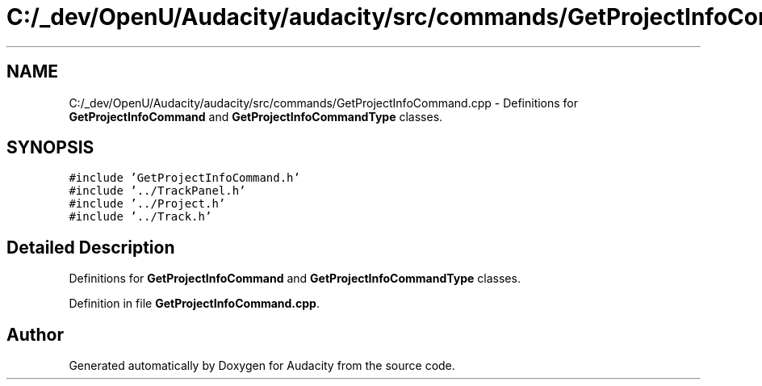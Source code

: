 .TH "C:/_dev/OpenU/Audacity/audacity/src/commands/GetProjectInfoCommand.cpp" 3 "Thu Apr 28 2016" "Audacity" \" -*- nroff -*-
.ad l
.nh
.SH NAME
C:/_dev/OpenU/Audacity/audacity/src/commands/GetProjectInfoCommand.cpp \- Definitions for \fBGetProjectInfoCommand\fP and \fBGetProjectInfoCommandType\fP classes\&.  

.SH SYNOPSIS
.br
.PP
\fC#include 'GetProjectInfoCommand\&.h'\fP
.br
\fC#include '\&.\&./TrackPanel\&.h'\fP
.br
\fC#include '\&.\&./Project\&.h'\fP
.br
\fC#include '\&.\&./Track\&.h'\fP
.br

.SH "Detailed Description"
.PP 
Definitions for \fBGetProjectInfoCommand\fP and \fBGetProjectInfoCommandType\fP classes\&. 


.PP
Definition in file \fBGetProjectInfoCommand\&.cpp\fP\&.
.SH "Author"
.PP 
Generated automatically by Doxygen for Audacity from the source code\&.
